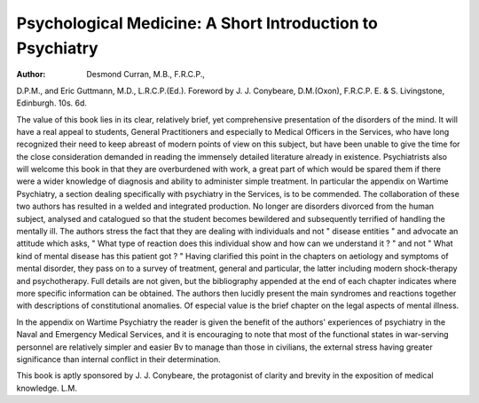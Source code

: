 Psychological Medicine: A Short Introduction to Psychiatry
============================================================

:Author: Desmond Curran, M.B., F.R.C.P.,
D.P.M., and Eric Guttmann, M.D., L.R.C.P.(Ed.).
Foreword by J. J. Conybeare, D.M.(Oxon), F.R.C.P.
E. & S. Livingstone, Edinburgh. 10s. 6d.

The value of this book lies in its clear, relatively brief,
yet comprehensive presentation of the disorders of the
mind. It will have a real appeal to students, General
Practitioners and especially to Medical Officers in the
Services, who have long recognized their need to keep
abreast of modern points of view on this subject, but have
been unable to give the time for the close consideration
demanded in reading the immensely detailed literature
already in existence. Psychiatrists also will welcome
this book in that they are overburdened with work, a
great part of which would be spared them if there were
a wider knowledge of diagnosis and ability to administer
simple treatment. In particular the appendix on
Wartime Psychiatry, a section dealing specifically with
psychiatry in the Services, is to be commended.
The collaboration of these two authors has resulted in
a welded and integrated production. No longer are
disorders divorced from the human subject, analysed
and catalogued so that the student becomes bewildered
and subsequently terrified of handling the mentally ill.
The authors stress the fact that they are dealing with
individuals and not " disease entities " and advocate
an attitude which asks, " What type of reaction does this
individual show and how can we understand it ? " and
not " What kind of mental disease has this patient got ? "
Having clarified this point in the chapters on aetiology
and symptoms of mental disorder, they pass on to a
survey of treatment, general and particular, the latter
including modern shock-therapy and psychotherapy.
Full details are not given, but the bibliography appended
at the end of each chapter indicates where more specific
information can be obtained. The authors then lucidly
present the main syndromes and reactions together with
descriptions of constitutional anomalies. Of especial
value is the brief chapter on the legal aspects of mental
illness.

In the appendix on Wartime Psychiatry the reader is
given the benefit of the authors' experiences of psychiatry
in the Naval and Emergency Medical Services, and it is
encouraging to note that most of the functional states in
war-serving personnel are relatively simpler and easier
Bv to manage than those in civilians, the external stress
having greater significance than internal conflict in their
determination.

This book is aptly sponsored by J. J. Conybeare, the
protagonist of clarity and brevity in the exposition of
medical knowledge.
L.M.
